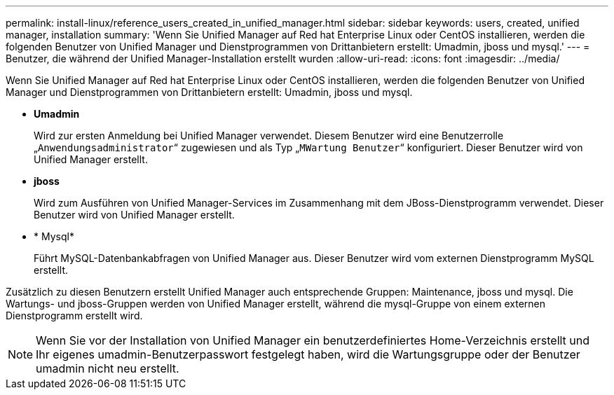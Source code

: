 ---
permalink: install-linux/reference_users_created_in_unified_manager.html 
sidebar: sidebar 
keywords: users, created, unified manager, installation 
summary: 'Wenn Sie Unified Manager auf Red hat Enterprise Linux oder CentOS installieren, werden die folgenden Benutzer von Unified Manager und Dienstprogrammen von Drittanbietern erstellt: Umadmin, jboss und mysql.' 
---
= Benutzer, die während der Unified Manager-Installation erstellt wurden
:allow-uri-read: 
:icons: font
:imagesdir: ../media/


[role="lead"]
Wenn Sie Unified Manager auf Red hat Enterprise Linux oder CentOS installieren, werden die folgenden Benutzer von Unified Manager und Dienstprogrammen von Drittanbietern erstellt: Umadmin, jboss und mysql.

* *Umadmin*
+
Wird zur ersten Anmeldung bei Unified Manager verwendet. Diesem Benutzer wird eine Benutzerrolle „`Anwendungsadministrator`“ zugewiesen und als Typ „`MWartung Benutzer`“ konfiguriert. Dieser Benutzer wird von Unified Manager erstellt.

* *jboss*
+
Wird zum Ausführen von Unified Manager-Services im Zusammenhang mit dem JBoss-Dienstprogramm verwendet. Dieser Benutzer wird von Unified Manager erstellt.

* * Mysql*
+
Führt MySQL-Datenbankabfragen von Unified Manager aus. Dieser Benutzer wird vom externen Dienstprogramm MySQL erstellt.



Zusätzlich zu diesen Benutzern erstellt Unified Manager auch entsprechende Gruppen: Maintenance, jboss und mysql. Die Wartungs- und jboss-Gruppen werden von Unified Manager erstellt, während die mysql-Gruppe von einem externen Dienstprogramm erstellt wird.

[NOTE]
====
Wenn Sie vor der Installation von Unified Manager ein benutzerdefiniertes Home-Verzeichnis erstellt und Ihr eigenes umadmin-Benutzerpasswort festgelegt haben, wird die Wartungsgruppe oder der Benutzer umadmin nicht neu erstellt.

====